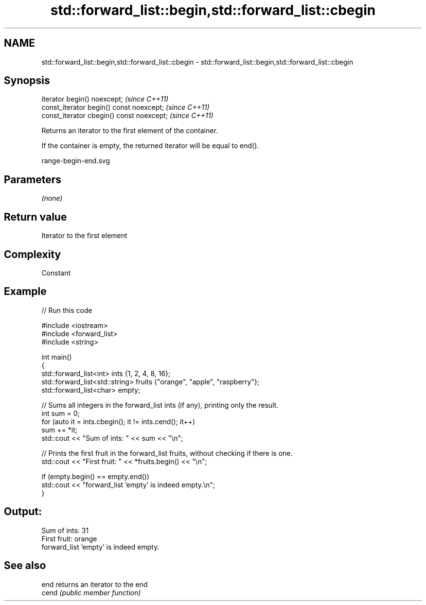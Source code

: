 .TH std::forward_list::begin,std::forward_list::cbegin 3 "2019.03.28" "http://cppreference.com" "C++ Standard Libary"
.SH NAME
std::forward_list::begin,std::forward_list::cbegin \- std::forward_list::begin,std::forward_list::cbegin

.SH Synopsis
   iterator begin() noexcept;               \fI(since C++11)\fP
   const_iterator begin() const noexcept;   \fI(since C++11)\fP
   const_iterator cbegin() const noexcept;  \fI(since C++11)\fP

   Returns an iterator to the first element of the container.

   If the container is empty, the returned iterator will be equal to end().

   range-begin-end.svg

.SH Parameters

   \fI(none)\fP

.SH Return value

   Iterator to the first element

.SH Complexity

   Constant

.SH Example

   
// Run this code

 #include <iostream>
 #include <forward_list>
 #include <string>
  
 int main()
 {
         std::forward_list<int> ints {1, 2, 4, 8, 16};
         std::forward_list<std::string> fruits {"orange", "apple", "raspberry"};
         std::forward_list<char> empty;
  
         // Sums all integers in the forward_list ints (if any), printing only the result.
         int sum = 0;
         for (auto it = ints.cbegin(); it != ints.cend(); it++)
                 sum += *it;
         std::cout << "Sum of ints: " << sum << "\\n";
  
         // Prints the first fruit in the forward_list fruits, without checking if there is one.
         std::cout << "First fruit: " << *fruits.begin() << "\\n";
  
         if (empty.begin() == empty.end())
                 std::cout << "forward_list 'empty' is indeed empty.\\n";
 }

.SH Output:

 Sum of ints: 31
 First fruit: orange
 forward_list 'empty' is indeed empty.

.SH See also

   end  returns an iterator to the end
   cend \fI(public member function)\fP 
